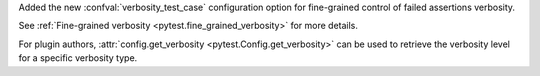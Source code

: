 Added the new :confval:`verbosity_test_case` configuration option for fine-grained control of failed assertions verbosity.

See :ref:`Fine-grained verbosity <pytest.fine_grained_verbosity>` for more details.

For plugin authors, :attr:`config.get_verbosity <pytest.Config.get_verbosity>` can be used to retrieve the verbosity level for a specific verbosity type.
